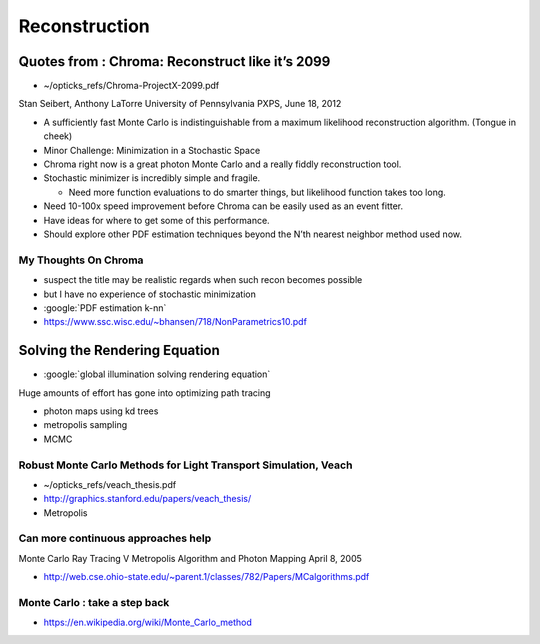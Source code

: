 Reconstruction
==================


Quotes from : Chroma: Reconstruct like it’s 2099
-----------------------------------------------------

* ~/opticks_refs/Chroma-ProjectX-2099.pdf

Stan Seibert, Anthony LaTorre 
University of Pennsylvania
PXPS, June 18, 2012


* A sufficiently fast Monte Carlo is indistinguishable from a maximum
  likelihood reconstruction algorithm.  (Tongue in cheek)

* Minor Challenge: Minimization in a Stochastic Space


* Chroma right now is a great photon Monte Carlo and a really fiddly reconstruction tool.

* Stochastic minimizer is incredibly simple and fragile. 

  * Need more function evaluations to do smarter things, but likelihood function takes too long.

* Need 10-100x speed improvement before Chroma can be easily used as an event fitter. 

* Have ideas for where to get some of this performance.

* Should explore other PDF estimation techniques beyond the N’th nearest neighbor method used now.


My Thoughts On Chroma
~~~~~~~~~~~~~~~~~~~~~~~~~

* suspect the title may be realistic regards when such recon becomes possible
* but I have no experience of stochastic minimization 

* :google:`PDF estimation k-nn` 

* https://www.ssc.wisc.edu/~bhansen/718/NonParametrics10.pdf




Solving the Rendering Equation
---------------------------------

* :google:`global illumination solving rendering equation`

Huge amounts of effort has gone into optimizing path tracing

* photon maps using kd trees 
* metropolis sampling 
* MCMC


Robust Monte Carlo Methods for Light Transport Simulation, Veach
~~~~~~~~~~~~~~~~~~~~~~~~~~~~~~~~~~~~~~~~~~~~~~~~~~~~~~~~~~~~~~~~~~

* ~/opticks_refs/veach_thesis.pdf 
* http://graphics.stanford.edu/papers/veach_thesis/

* Metropolis


Can more continuous approaches help
~~~~~~~~~~~~~~~~~~~~~~~~~~~~~~~~~~~~~~~

Monte Carlo Ray Tracing V Metropolis Algorithm and Photon Mapping
April 8, 2005

* http://web.cse.ohio-state.edu/~parent.1/classes/782/Papers/MCalgorithms.pdf



Monte Carlo : take a step back 
~~~~~~~~~~~~~~~~~~~~~~~~~~~~~~~~~

* https://en.wikipedia.org/wiki/Monte_Carlo_method





